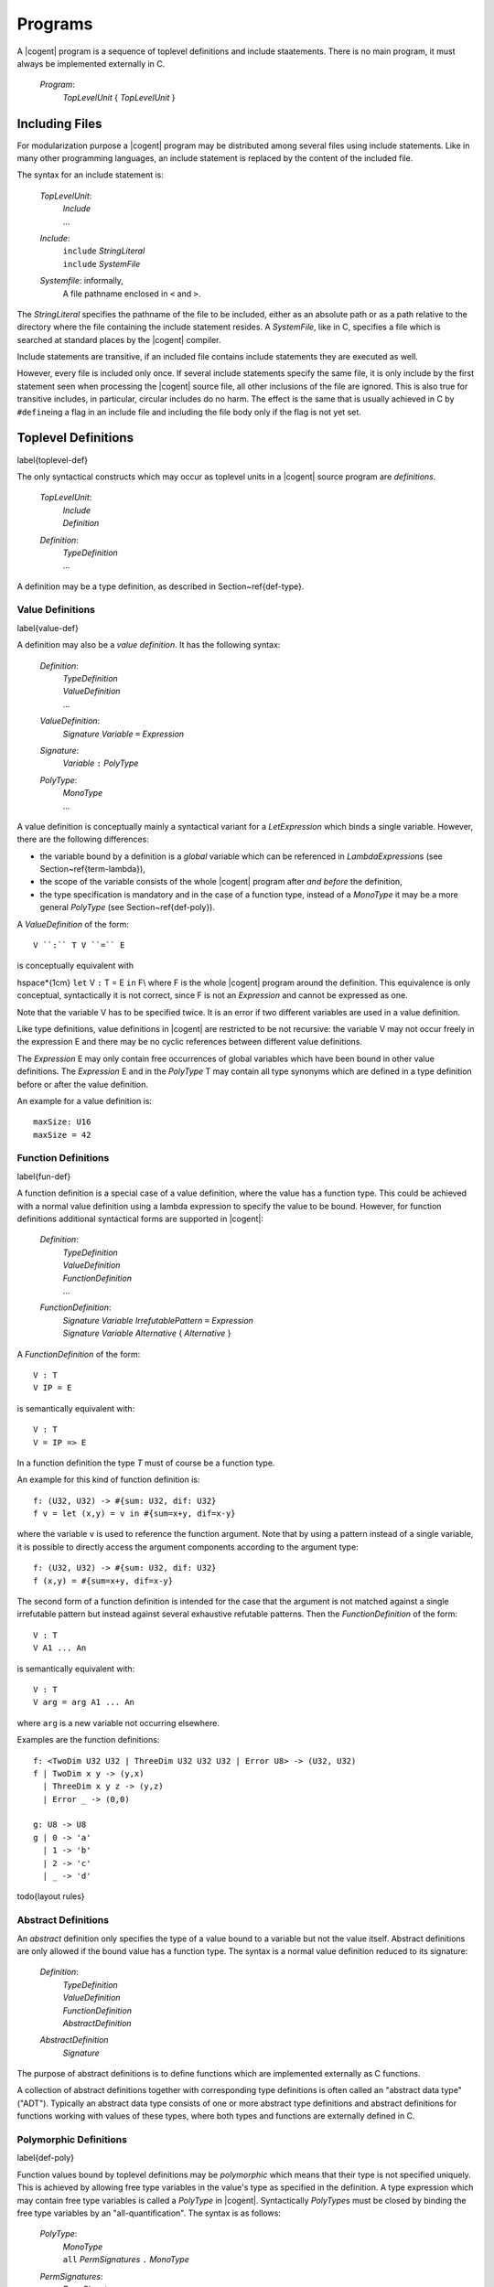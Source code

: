 ************************************************************************
				Programs
************************************************************************

A |cogent| program is a sequence of toplevel definitions and include staatements.
There is no main program, it must always be implemented externally in C.

  *Program*:
    | *TopLevelUnit* { *TopLevelUnit* }

Including Files
====================================

For modularization purpose a |cogent| program may be distributed among several files
using include statements. Like in many other programming languages, an include statement 
is replaced by the content of the included file.

The syntax for an include statement is:

  *TopLevelUnit*:
    | *Include*
    | ...

  *Include*:
    | ``include`` *StringLiteral*
    | ``include`` *SystemFile*

  *Systemfile*: informally,
    | A file pathname enclosed in ``<`` and ``>``.

The *StringLiteral* specifies the pathname of the file to be included, either as 
an absolute path or as a path relative to the directory where the file containing the include statement
resides.  A *SystemFile*, like in C, specifies a file which is searched at standard places by the
|cogent| compiler.

Include statements are transitive, if an included file contains include statements they are executed as well.

However, every file is included only once. If several include statements specify the same file, it is
only include by the first statement seen when processing the |cogent| source file, all other inclusions
of the file are ignored. This is also true for transitive includes, in particular, circular includes do no harm.
The effect is the same that is usually achieved in C by ``#define``\ ing a flag in an include file and including 
the file body only if the flag is not yet set.

Toplevel Definitions
====================================
\label{toplevel-def}

The only syntactical constructs which may occur as toplevel units in a |cogent| source program are *definitions*.

  *TopLevelUnit*:
    | *Include*
    | *Definition*

  *Definition*:
    | *TypeDefinition*
    | ...

A definition may be a type definition, as described in Section~\ref{def-type}.


Value Definitions
------------------------------
\label{value-def}

A definition may also be a *value definition*. It has the following syntax:

  *Definition*:
    | *TypeDefinition*
    | *ValueDefinition*
    | ...

  *ValueDefinition*:
    | *Signature* *Variable* ``=`` *Expression*

  *Signature*:
    | *Variable* ``:`` *PolyType*

  *PolyType*:
    | *MonoType*
    | ...

A value definition is conceptually mainly a syntactical variant for a *LetExpression* which binds a single variable.
However, there are the following differences:

- the variable bound by a definition is a *global* variable which can be referenced in 
  *LambdaExpression*\ s (see Section~\ref{term-lambda}),
- the scope of the variable consists of the whole |cogent| program after *and before* the definition,
- the type specification is mandatory and  in the case of a function type,  instead of a 
  *MonoType* it may be a more general *PolyType* (see Section~\ref{def-poly}).

A *ValueDefinition* of the form::

  V ``:`` T V ``=`` E

is conceptually equivalent with

\hspace*{1cm} ``let`` V ``:`` T = E ``in`` F\\
where F is the whole |cogent| program around the definition. This equivalence is only conceptual, syntactically 
it is not correct, since F is not an *Expression* and cannot be expressed as one.

Note that the variable V has to be specified twice. It is an error if two different variables are used in 
a value definition.

Like type definitions, value definitions in |cogent| are restricted to be not recursive: the variable V may not
occur freely in the expression E and there may be no cyclic references between different value definitions.

The *Expression* E may only contain free occurrences of global variables which have been bound in 
other value definitions. The *Expression* E and in the *PolyType* T may contain all
type synonyms which are defined in a type definition before or after the value definition.

An example for a value definition is::

  maxSize: U16
  maxSize = 42

.. todo:: layout rules for value definitions

Function Definitions
------------------------------
\label{fun-def}

A function definition is a special case of a value definition, where the value has a function type.
This could be achieved with a normal value definition using a lambda expression to specify the
value to be bound. However, for function definitions additional syntactical forms are supported in |cogent|:

  *Definition*:
    | *TypeDefinition*
    | *ValueDefinition*
    | *FunctionDefinition*
    | ...

  *FunctionDefinition*:
    | *Signature* *Variable* *IrrefutablePattern* ``=`` *Expression*
    | *Signature* *Variable* *Alternative* { *Alternative* }

A *FunctionDefinition* of the form::

  V : T
  V IP = E

is semantically equivalent with::

  V : T
  V = IP => E

In a function definition the type *T* must of course be a function type.

An example for this kind of function definition is::

  f: (U32, U32) -> #{sum: U32, dif: U32}
  f v = let (x,y) = v in #{sum=x+y, dif=x-y}

where the variable ``v`` is used to reference the function argument. Note that by using a pattern
instead of a single variable, it is possible to directly access the argument components according to the
argument type::

  f: (U32, U32) -> #{sum: U32, dif: U32}
  f (x,y) = #{sum=x+y, dif=x-y}

The second form of a function definition is intended for the case that the argument is not matched against
a single irrefutable pattern but instead against several exhaustive refutable patterns.
Then the *FunctionDefinition* of the form::

  V : T
  V A1 ... An

is semantically equivalent with::

  V : T
  V arg = arg A1 ... An

where ``arg`` is a new variable not occurring elsewhere.

Examples are the function definitions::

  f: <TwoDim U32 U32 | ThreeDim U32 U32 U32 | Error U8> -> (U32, U32)
  f | TwoDim x y -> (y,x) 
    | ThreeDim x y z -> (y,z) 
    | Error _ -> (0,0)

  g: U8 -> U8
  g | 0 -> 'a' 
    | 1 -> 'b' 
    | 2 -> 'c' 
    | _ -> 'd'


\todo{layout rules}


Abstract Definitions
------------------------------

An *abstract* definition only specifies the type of a value bound to a variable but not the value itself.
Abstract definitions are only allowed if the bound value has a function type. 
The syntax is a normal value definition reduced to its signature:

  *Definition*:
    | *TypeDefinition*
    | *ValueDefinition*
    | *FunctionDefinition*
    | *AbstractDefinition*

  *AbstractDefinition*
    | *Signature*

The purpose of abstract definitions is to define functions which are implemented externally as C functions.

A collection of abstract definitions together with corresponding type definitions is often called an "abstract data type" 
("ADT"). Typically an abstract data type consists of one or more abstract type definitions and abstract definitions for
functions working with values of these types, where both types and functions are externally defined in C.


Polymorphic Definitions
------------------------------
\label{def-poly}

Function  values bound by toplevel definitions may be *polymorphic* which means that their
type is not specified uniquely.
This is achieved by allowing free type variables in the value's type as specified in the definition. A type expression which 
may contain free type variables is called a *PolyType* in |cogent|. Syntactically *PolyType*\ s must be closed
by binding the free type variables by an "all-quantification". The syntax is as follows:

  *PolyType*:
    | *MonoType*
    | ``all`` *PermSignatures* ``.`` *MonoType*

  *PermSignatures*:
    | *PermSignature*
    | ``(`` *PermSignature* { ``,`` *PermSignature* } ``)``

  *PermSignature*:
    | *TypeVariable*
    | ...

Here all type variables which occur free in the *MonoType* must be listed in the *PermSignatures*.
An example for a polymorphic value definition is::

  f: all (t, u). (t, u) -> (U32, u, U16, t)
  f (x,y) = (200, y, 100, x)

Since the types  ``t`` and ``u``  are unknown, no expressions can be specified for their values other than 
variables to which the values have been bound. As a consequence, polymorphic values are  always  polymorphic functions
which take the values of the unknown types as (part of) their argument and only pass them around, perhaps placing them
in the function result.

A typical example for a  polymorphic function  works with lists of arbitrary elements.
Therefore no specific type shall be specified for the list elements, which is achieved by using a free type variable
for it. The corresponding list type can be defined as a generic abstract type::

  type List e

Then the usual functions working on lists can be defined by the following abstract polymorphic function definitions::

  first: all e. List e -> Option e
  rest: all e. List e -> List e
  cons: all e. (e, List e) -> List e

Together these definitions constitute an abstract data type for lists. Note, that neither the list type nor the list 
functions can be defined in |cogent| since they would require recursion. 

Even when a value of an unknown type is only carried around, additional information about the type is needed for doing
this correctly: If the type is linear, the value may still be used only once, whereas the value may be freely copied, if
the type is non-linear. Therefore it is possible to specify  "permissions" for a type variable in the
*PermSignatures*  using the following syntax:

  *PermSignature*:
    | *TypeVariable*
    | *TypeVariable* ``:<`` Permissions

  *Permissions*:
    | *Permission* { *Permission* }

  *Permission*: one of
    | ``D``
    | ``S``
    | ``E``

The permissions associated with a type variable specify what must be possible for values of that type. Permission ``D`` means
the values can be *discarded*, permission ``S`` means the values can be *shared*, and permission ``E``
means that values may *escape* from a banged context. If a type variable has kind ``DSE`` the actual type must be regular.
If a type variable has kind ``DS`` the actual type must not be linear, it may be regular or escape-restricted. If it has kind 
``E`` the actual type must not be escape-restricted, it may be regular or linear.

If no  *Permissions* are specified for a type variable the default permissions ``E`` apply.

In the example::

  f: all (t, u :< DSE) . (t, u) -> (U32, u, U16, t, u)
  f (x,y) = (200, y, 100, x, y)

the type ``t`` has default  permissions  ``E`` and is thus required to be escapable. 
Type ``u`` is required to be regular and it is correct to use parameter ``y`` more than once in the body expression.

Whenever a global variable bound by a polymorphic value definition is referenced, actual types must be substituted for 
the free type variables. These types  can  be explicitly specified using the following syntax:

  *Term*:
    | ``(`` Expression ``)``
    | *Variable*
    | *LiteralTerm*
    | *TupleTerm*
    | *RecordTerm*
    | *VariantTerm*
    | *LambdaTerm*
    | *PolyVariable*

  *PolyVariable*:
    | *Variable* ``[`` *OptMonoType* { ``,`` *OptMonoType* } ``]``

  *OptMonoType*:
    | *MonoType*
    | ``_``

If the types are not specified or if some types are specified by ``_``, the compiler tries to infer them.
If the compiler is unable to infer the types, then they must be explicitly specified. For example,
if the compiler has difficulty with the last type argument, instead of
``f [U8, Char, <A U8|B U16>]``, we can write ``f [_, _, <A U8 | B U16>]``.


If ``f`` has been bound by the polymorphic definition above, example references are::

  f[{fld1: U8, fld2: U8},U32]
  f[U16,{fld1: U8, fld2: U8}]

where the second reference is illegal since the second type variable ``t`` is substituted by type 
``{fld1: U8, fld2: U8}``  which
is not regular.
